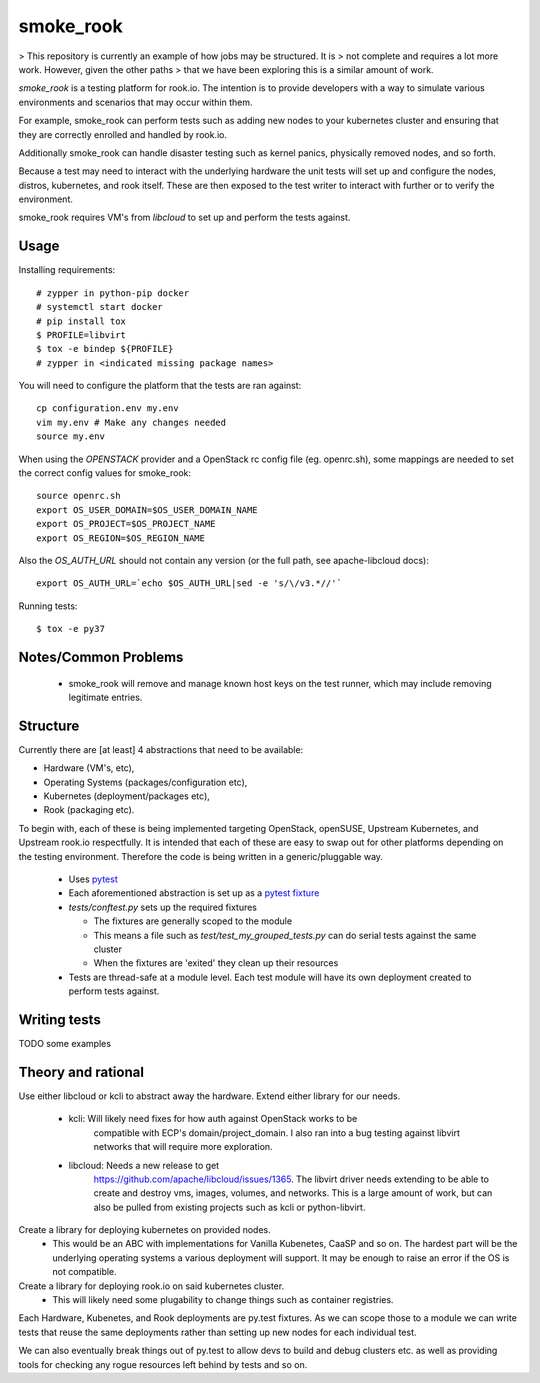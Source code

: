 ==========
smoke_rook
==========

> This repository is currently an example of how jobs may be structured. It is
> not complete and requires a lot more work. However, given the other paths
> that we have been exploring this is a similar amount of work.

`smoke_rook` is a testing platform for rook.io. The intention is to provide
developers with a way to simulate various environments and scenarios that may
occur within them.

For example, smoke_rook can perform tests such as adding new nodes to your
kubernetes cluster and ensuring that they are correctly enrolled and handled by
rook.io.

Additionally smoke_rook can handle disaster testing such as kernel panics,
physically removed nodes, and so forth.

Because a test may need to interact with the underlying hardware the unit tests
will set up and configure the nodes, distros, kubernetes, and rook itself.
These are then exposed to the test writer to interact with further or to verify
the environment.

smoke_rook requires VM's from `libcloud` to set up and perform the tests
against.

*****
Usage
*****


Installing requirements::

    # zypper in python-pip docker
    # systemctl start docker
    # pip install tox
    $ PROFILE=libvirt
    $ tox -e bindep ${PROFILE}
    # zypper in <indicated missing package names>


You will need to configure the platform that the tests are ran against::

    cp configuration.env my.env
    vim my.env # Make any changes needed
    source my.env

When using the `OPENSTACK` provider and a OpenStack rc config file (eg. openrc.sh),
some mappings are needed to set the correct config values for smoke_rook::

  source openrc.sh
  export OS_USER_DOMAIN=$OS_USER_DOMAIN_NAME
  export OS_PROJECT=$OS_PROJECT_NAME
  export OS_REGION=$OS_REGION_NAME

Also the `OS_AUTH_URL` should not contain any version (or the full path,
see apache-libcloud docs)::

  export OS_AUTH_URL=`echo $OS_AUTH_URL|sed -e 's/\/v3.*//'`

Running tests::

    $ tox -e py37


*********************
Notes/Common Problems
*********************

 * smoke_rook will remove and manage known host keys on the test runner, which
   may include removing legitimate entries.

*********
Structure
*********

Currently there are [at least] 4 abstractions that need to be available:

* Hardware (VM's, etc),
* Operating Systems (packages/configuration etc),
* Kubernetes (deployment/packages etc),
* Rook (packaging etc).

To begin with, each of these is being implemented targeting OpenStack,
openSUSE, Upstream Kubernetes, and Upstream rook.io respectfully. It is
intended that each of these are easy to swap out for other platforms depending
on the testing environment. Therefore the code is being written in a
generic/pluggable way.

 * Uses `pytest <https://docs.pytest.org/en/latest/>`_
 * Each aforementioned abstraction is set up as a
   `pytest fixture <https://docs.pytest.org/en/latest/fixture.html>`_

 * `tests/conftest.py` sets up the required fixtures

   * The fixtures are generally scoped to the module
   * This means a file such as `test/test_my_grouped_tests.py` can do serial
     tests against the same cluster
   * When the fixtures are 'exited' they clean up their resources

 * Tests are thread-safe at a module level. Each test module will have its own
   deployment created to perform tests against.

*************
Writing tests
*************

TODO some examples


*******************
Theory and rational
*******************

Use either libcloud or kcli to abstract away the hardware.
Extend either library for our needs.
 - kcli: Will likely need fixes for how auth against OpenStack works to be
         compatible with ECP's domain/project_domain.
         I also ran into a bug testing against libvirt networks that will
         require more exploration.
 - libcloud: Needs a new release to get
             https://github.com/apache/libcloud/issues/1365.
             The libvirt driver needs extending to be able to create and
             destroy vms, images, volumes, and networks. This is a large amount
             of work, but can also be pulled from existing projects such as
             kcli or python-libvirt.

Create a library for deploying kubernetes on provided nodes.
 - This would be an ABC with implementations for Vanilla Kubenetes, CaaSP and
   so on. The hardest part will be the underlying operating systems a various
   deployment will support. It may be enough to raise an error if the OS is not
   compatible.

Create a library for deploying rook.io on said kubernetes cluster.
 - This will likely need some plugability to change things such as container
   registries.

Each Hardware, Kubenetes, and Rook deployments are py.test fixtures. As we can
scope those to a module we can write tests that reuse the same deployments
rather than setting up new nodes for each individual test.

We can also eventually break things out of py.test to allow devs to build and
debug clusters etc. as well as providing tools for checking any rogue resources
left behind by tests and so on.

